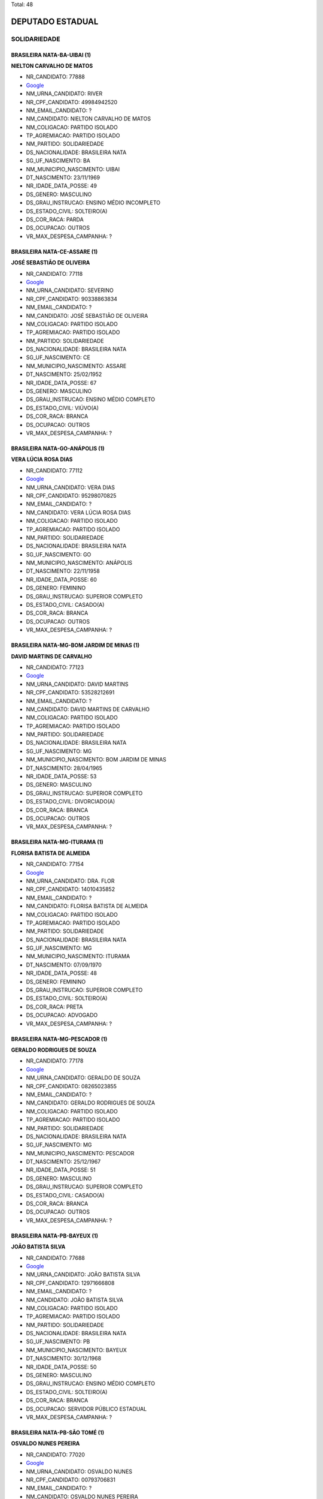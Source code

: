 Total: 48

DEPUTADO ESTADUAL
=================

SOLIDARIEDADE
-------------

BRASILEIRA NATA-BA-UIBAI (1)
............................

**NIELTON CARVALHO DE MATOS**

- NR_CANDIDATO: 77888
- `Google <https://www.google.com/search?q=NIELTON+CARVALHO+DE+MATOS>`_
- NM_URNA_CANDIDATO: RIVER
- NR_CPF_CANDIDATO: 49984942520
- NM_EMAIL_CANDIDATO: ?
- NM_CANDIDATO: NIELTON CARVALHO DE MATOS
- NM_COLIGACAO: PARTIDO ISOLADO
- TP_AGREMIACAO: PARTIDO ISOLADO
- NM_PARTIDO: SOLIDARIEDADE
- DS_NACIONALIDADE: BRASILEIRA NATA
- SG_UF_NASCIMENTO: BA
- NM_MUNICIPIO_NASCIMENTO: UIBAI
- DT_NASCIMENTO: 23/11/1969
- NR_IDADE_DATA_POSSE: 49
- DS_GENERO: MASCULINO
- DS_GRAU_INSTRUCAO: ENSINO MÉDIO INCOMPLETO
- DS_ESTADO_CIVIL: SOLTEIRO(A)
- DS_COR_RACA: PARDA
- DS_OCUPACAO: OUTROS
- VR_MAX_DESPESA_CAMPANHA: ?


BRASILEIRA NATA-CE-ASSARE (1)
.............................

**JOSÉ SEBASTIÃO DE OLIVEIRA**

- NR_CANDIDATO: 77118
- `Google <https://www.google.com/search?q=JOSÉ+SEBASTIÃO+DE+OLIVEIRA>`_
- NM_URNA_CANDIDATO: SEVERINO
- NR_CPF_CANDIDATO: 90338863834
- NM_EMAIL_CANDIDATO: ?
- NM_CANDIDATO: JOSÉ SEBASTIÃO DE OLIVEIRA
- NM_COLIGACAO: PARTIDO ISOLADO
- TP_AGREMIACAO: PARTIDO ISOLADO
- NM_PARTIDO: SOLIDARIEDADE
- DS_NACIONALIDADE: BRASILEIRA NATA
- SG_UF_NASCIMENTO: CE
- NM_MUNICIPIO_NASCIMENTO: ASSARE
- DT_NASCIMENTO: 25/02/1952
- NR_IDADE_DATA_POSSE: 67
- DS_GENERO: MASCULINO
- DS_GRAU_INSTRUCAO: ENSINO MÉDIO COMPLETO
- DS_ESTADO_CIVIL: VIÚVO(A)
- DS_COR_RACA: BRANCA
- DS_OCUPACAO: OUTROS
- VR_MAX_DESPESA_CAMPANHA: ?


BRASILEIRA NATA-GO-ANÁPOLIS (1)
...............................

**VERA LÚCIA ROSA DIAS**

- NR_CANDIDATO: 77112
- `Google <https://www.google.com/search?q=VERA+LÚCIA+ROSA+DIAS>`_
- NM_URNA_CANDIDATO: VERA DIAS
- NR_CPF_CANDIDATO: 95298070825
- NM_EMAIL_CANDIDATO: ?
- NM_CANDIDATO: VERA LÚCIA ROSA DIAS
- NM_COLIGACAO: PARTIDO ISOLADO
- TP_AGREMIACAO: PARTIDO ISOLADO
- NM_PARTIDO: SOLIDARIEDADE
- DS_NACIONALIDADE: BRASILEIRA NATA
- SG_UF_NASCIMENTO: GO
- NM_MUNICIPIO_NASCIMENTO: ANÁPOLIS
- DT_NASCIMENTO: 22/11/1958
- NR_IDADE_DATA_POSSE: 60
- DS_GENERO: FEMININO
- DS_GRAU_INSTRUCAO: SUPERIOR COMPLETO
- DS_ESTADO_CIVIL: CASADO(A)
- DS_COR_RACA: BRANCA
- DS_OCUPACAO: OUTROS
- VR_MAX_DESPESA_CAMPANHA: ?


BRASILEIRA NATA-MG-BOM JARDIM DE MINAS (1)
..........................................

**DAVID MARTINS DE CARVALHO**

- NR_CANDIDATO: 77123
- `Google <https://www.google.com/search?q=DAVID+MARTINS+DE+CARVALHO>`_
- NM_URNA_CANDIDATO: DAVID MARTINS
- NR_CPF_CANDIDATO: 53528212691
- NM_EMAIL_CANDIDATO: ?
- NM_CANDIDATO: DAVID MARTINS DE CARVALHO
- NM_COLIGACAO: PARTIDO ISOLADO
- TP_AGREMIACAO: PARTIDO ISOLADO
- NM_PARTIDO: SOLIDARIEDADE
- DS_NACIONALIDADE: BRASILEIRA NATA
- SG_UF_NASCIMENTO: MG
- NM_MUNICIPIO_NASCIMENTO: BOM JARDIM DE MINAS
- DT_NASCIMENTO: 28/04/1965
- NR_IDADE_DATA_POSSE: 53
- DS_GENERO: MASCULINO
- DS_GRAU_INSTRUCAO: SUPERIOR COMPLETO
- DS_ESTADO_CIVIL: DIVORCIADO(A)
- DS_COR_RACA: BRANCA
- DS_OCUPACAO: OUTROS
- VR_MAX_DESPESA_CAMPANHA: ?


BRASILEIRA NATA-MG-ITURAMA (1)
..............................

**FLORISA BATISTA DE ALMEIDA**

- NR_CANDIDATO: 77154
- `Google <https://www.google.com/search?q=FLORISA+BATISTA+DE+ALMEIDA>`_
- NM_URNA_CANDIDATO: DRA. FLOR
- NR_CPF_CANDIDATO: 14010435852
- NM_EMAIL_CANDIDATO: ?
- NM_CANDIDATO: FLORISA BATISTA DE ALMEIDA
- NM_COLIGACAO: PARTIDO ISOLADO
- TP_AGREMIACAO: PARTIDO ISOLADO
- NM_PARTIDO: SOLIDARIEDADE
- DS_NACIONALIDADE: BRASILEIRA NATA
- SG_UF_NASCIMENTO: MG
- NM_MUNICIPIO_NASCIMENTO: ITURAMA
- DT_NASCIMENTO: 07/09/1970
- NR_IDADE_DATA_POSSE: 48
- DS_GENERO: FEMININO
- DS_GRAU_INSTRUCAO: SUPERIOR COMPLETO
- DS_ESTADO_CIVIL: SOLTEIRO(A)
- DS_COR_RACA: PRETA
- DS_OCUPACAO: ADVOGADO
- VR_MAX_DESPESA_CAMPANHA: ?


BRASILEIRA NATA-MG-PESCADOR (1)
...............................

**GERALDO RODRIGUES DE SOUZA**

- NR_CANDIDATO: 77178
- `Google <https://www.google.com/search?q=GERALDO+RODRIGUES+DE+SOUZA>`_
- NM_URNA_CANDIDATO: GERALDO DE SOUZA
- NR_CPF_CANDIDATO: 08265023855
- NM_EMAIL_CANDIDATO: ?
- NM_CANDIDATO: GERALDO RODRIGUES DE SOUZA
- NM_COLIGACAO: PARTIDO ISOLADO
- TP_AGREMIACAO: PARTIDO ISOLADO
- NM_PARTIDO: SOLIDARIEDADE
- DS_NACIONALIDADE: BRASILEIRA NATA
- SG_UF_NASCIMENTO: MG
- NM_MUNICIPIO_NASCIMENTO: PESCADOR
- DT_NASCIMENTO: 25/12/1967
- NR_IDADE_DATA_POSSE: 51
- DS_GENERO: MASCULINO
- DS_GRAU_INSTRUCAO: SUPERIOR COMPLETO
- DS_ESTADO_CIVIL: CASADO(A)
- DS_COR_RACA: BRANCA
- DS_OCUPACAO: OUTROS
- VR_MAX_DESPESA_CAMPANHA: ?


BRASILEIRA NATA-PB-BAYEUX (1)
.............................

**JOÃO BATISTA SILVA**

- NR_CANDIDATO: 77688
- `Google <https://www.google.com/search?q=JOÃO+BATISTA+SILVA>`_
- NM_URNA_CANDIDATO: JOÃO BATISTA SILVA
- NR_CPF_CANDIDATO: 12971666808
- NM_EMAIL_CANDIDATO: ?
- NM_CANDIDATO: JOÃO BATISTA SILVA
- NM_COLIGACAO: PARTIDO ISOLADO
- TP_AGREMIACAO: PARTIDO ISOLADO
- NM_PARTIDO: SOLIDARIEDADE
- DS_NACIONALIDADE: BRASILEIRA NATA
- SG_UF_NASCIMENTO: PB
- NM_MUNICIPIO_NASCIMENTO: BAYEUX
- DT_NASCIMENTO: 30/12/1968
- NR_IDADE_DATA_POSSE: 50
- DS_GENERO: MASCULINO
- DS_GRAU_INSTRUCAO: ENSINO MÉDIO COMPLETO
- DS_ESTADO_CIVIL: SOLTEIRO(A)
- DS_COR_RACA: BRANCA
- DS_OCUPACAO: SERVIDOR PÚBLICO ESTADUAL
- VR_MAX_DESPESA_CAMPANHA: ?


BRASILEIRA NATA-PB-SÃO TOMÉ (1)
...............................

**OSVALDO NUNES PEREIRA**

- NR_CANDIDATO: 77020
- `Google <https://www.google.com/search?q=OSVALDO+NUNES+PEREIRA>`_
- NM_URNA_CANDIDATO: OSVALDO NUNES
- NR_CPF_CANDIDATO: 00793706831
- NM_EMAIL_CANDIDATO: ?
- NM_CANDIDATO: OSVALDO NUNES PEREIRA
- NM_COLIGACAO: PARTIDO ISOLADO
- TP_AGREMIACAO: PARTIDO ISOLADO
- NM_PARTIDO: SOLIDARIEDADE
- DS_NACIONALIDADE: BRASILEIRA NATA
- SG_UF_NASCIMENTO: PB
- NM_MUNICIPIO_NASCIMENTO: SÃO TOMÉ
- DT_NASCIMENTO: 13/05/1960
- NR_IDADE_DATA_POSSE: 58
- DS_GENERO: MASCULINO
- DS_GRAU_INSTRUCAO: ENSINO FUNDAMENTAL COMPLETO
- DS_ESTADO_CIVIL: CASADO(A)
- DS_COR_RACA: PARDA
- DS_OCUPACAO: OUTROS
- VR_MAX_DESPESA_CAMPANHA: ?


BRASILEIRA NATA-PE-PETROLINA (1)
................................

**WAGNER RIBEIRO GOMES**

- NR_CANDIDATO: 77121
- `Google <https://www.google.com/search?q=WAGNER+RIBEIRO+GOMES>`_
- NM_URNA_CANDIDATO: WAGNER GOMES
- NR_CPF_CANDIDATO: 40324044453
- NM_EMAIL_CANDIDATO: ?
- NM_CANDIDATO: WAGNER RIBEIRO GOMES
- NM_COLIGACAO: PARTIDO ISOLADO
- TP_AGREMIACAO: PARTIDO ISOLADO
- NM_PARTIDO: SOLIDARIEDADE
- DS_NACIONALIDADE: BRASILEIRA NATA
- SG_UF_NASCIMENTO: PE
- NM_MUNICIPIO_NASCIMENTO: PETROLINA
- DT_NASCIMENTO: 26/07/1964
- NR_IDADE_DATA_POSSE: 54
- DS_GENERO: MASCULINO
- DS_GRAU_INSTRUCAO: ENSINO MÉDIO COMPLETO
- DS_ESTADO_CIVIL: CASADO(A)
- DS_COR_RACA: BRANCA
- DS_OCUPACAO: OUTROS
- VR_MAX_DESPESA_CAMPANHA: ?


BRASILEIRA NATA-RS-UCHOA (1)
............................

**VERA LÚCIA DONDA SIMPLÍCIO BENTO**

- NR_CANDIDATO: 77144
- `Google <https://www.google.com/search?q=VERA+LÚCIA+DONDA+SIMPLÍCIO+BENTO>`_
- NM_URNA_CANDIDATO: VERA DONDA
- NR_CPF_CANDIDATO: 95311980800
- NM_EMAIL_CANDIDATO: ?
- NM_CANDIDATO: VERA LÚCIA DONDA SIMPLÍCIO BENTO
- NM_COLIGACAO: PARTIDO ISOLADO
- TP_AGREMIACAO: PARTIDO ISOLADO
- NM_PARTIDO: SOLIDARIEDADE
- DS_NACIONALIDADE: BRASILEIRA NATA
- SG_UF_NASCIMENTO: RS
- NM_MUNICIPIO_NASCIMENTO: UCHOA
- DT_NASCIMENTO: 03/02/1957
- NR_IDADE_DATA_POSSE: 62
- DS_GENERO: FEMININO
- DS_GRAU_INSTRUCAO: ENSINO FUNDAMENTAL INCOMPLETO
- DS_ESTADO_CIVIL: CASADO(A)
- DS_COR_RACA: BRANCA
- DS_OCUPACAO: OUTROS
- VR_MAX_DESPESA_CAMPANHA: ?


BRASILEIRA NATA-SE-CAMPO DE BRITO (1)
.....................................

**JOSE ROBERTO MENDONÇA**

- NR_CANDIDATO: 77345
- `Google <https://www.google.com/search?q=JOSE+ROBERTO+MENDONÇA>`_
- NM_URNA_CANDIDATO: ROBERTINHO MENDONÇA
- NR_CPF_CANDIDATO: 66091950568
- NM_EMAIL_CANDIDATO: ?
- NM_CANDIDATO: JOSE ROBERTO MENDONÇA
- NM_COLIGACAO: PARTIDO ISOLADO
- TP_AGREMIACAO: PARTIDO ISOLADO
- NM_PARTIDO: SOLIDARIEDADE
- DS_NACIONALIDADE: BRASILEIRA NATA
- SG_UF_NASCIMENTO: SE
- NM_MUNICIPIO_NASCIMENTO: CAMPO DE BRITO
- DT_NASCIMENTO: 10/10/1973
- NR_IDADE_DATA_POSSE: 45
- DS_GENERO: MASCULINO
- DS_GRAU_INSTRUCAO: ENSINO MÉDIO COMPLETO
- DS_ESTADO_CIVIL: CASADO(A)
- DS_COR_RACA: BRANCA
- DS_OCUPACAO: OUTROS
- VR_MAX_DESPESA_CAMPANHA: ?


BRASILEIRA NATA-SP-BAURU (1)
............................

**TELMA REGINA DA CUNHA GOBBI FRANCISCHONE**

- NR_CANDIDATO: 77100
- `Google <https://www.google.com/search?q=TELMA+REGINA+DA+CUNHA+GOBBI+FRANCISCHONE>`_
- NM_URNA_CANDIDATO: DRA. TELMA GOBBI
- NR_CPF_CANDIDATO: 06809818880
- NM_EMAIL_CANDIDATO: ?
- NM_CANDIDATO: TELMA REGINA DA CUNHA GOBBI FRANCISCHONE
- NM_COLIGACAO: PARTIDO ISOLADO
- TP_AGREMIACAO: PARTIDO ISOLADO
- NM_PARTIDO: SOLIDARIEDADE
- DS_NACIONALIDADE: BRASILEIRA NATA
- SG_UF_NASCIMENTO: SP
- NM_MUNICIPIO_NASCIMENTO: BAURU
- DT_NASCIMENTO: 23/12/1958
- NR_IDADE_DATA_POSSE: 60
- DS_GENERO: FEMININO
- DS_GRAU_INSTRUCAO: SUPERIOR COMPLETO
- DS_ESTADO_CIVIL: CASADO(A)
- DS_COR_RACA: BRANCA
- DS_OCUPACAO: MÉDICO
- VR_MAX_DESPESA_CAMPANHA: ?


BRASILEIRA NATA-SP-CAIEIRAS (1)
...............................

**ALEXANDRE PEREIRA DA SILVA**

- NR_CANDIDATO: 77777
- `Google <https://www.google.com/search?q=ALEXANDRE+PEREIRA+DA+SILVA>`_
- NM_URNA_CANDIDATO: ALEXANDRE PEREIRA
- NR_CPF_CANDIDATO: 28869391884
- NM_EMAIL_CANDIDATO: ?
- NM_CANDIDATO: ALEXANDRE PEREIRA DA SILVA
- NM_COLIGACAO: PARTIDO ISOLADO
- TP_AGREMIACAO: PARTIDO ISOLADO
- NM_PARTIDO: SOLIDARIEDADE
- DS_NACIONALIDADE: BRASILEIRA NATA
- SG_UF_NASCIMENTO: SP
- NM_MUNICIPIO_NASCIMENTO: CAIEIRAS
- DT_NASCIMENTO: 02/07/1980
- NR_IDADE_DATA_POSSE: 38
- DS_GENERO: MASCULINO
- DS_GRAU_INSTRUCAO: SUPERIOR COMPLETO
- DS_ESTADO_CIVIL: CASADO(A)
- DS_COR_RACA: BRANCA
- DS_OCUPACAO: ADMINISTRADOR
- VR_MAX_DESPESA_CAMPANHA: ?


BRASILEIRA NATA-SP-CAJAZEIROS (1)
.................................

**GERALDO PEREIRA DE OLIVEIRA**

- NR_CANDIDATO: 77111
- `Google <https://www.google.com/search?q=GERALDO+PEREIRA+DE+OLIVEIRA>`_
- NM_URNA_CANDIDATO: GERALDO OLIVEIRA
- NR_CPF_CANDIDATO: 13148320425
- NM_EMAIL_CANDIDATO: ?
- NM_CANDIDATO: GERALDO PEREIRA DE OLIVEIRA
- NM_COLIGACAO: PARTIDO ISOLADO
- TP_AGREMIACAO: PARTIDO ISOLADO
- NM_PARTIDO: SOLIDARIEDADE
- DS_NACIONALIDADE: BRASILEIRA NATA
- SG_UF_NASCIMENTO: SP
- NM_MUNICIPIO_NASCIMENTO: CAJAZEIROS
- DT_NASCIMENTO: 08/05/1956
- NR_IDADE_DATA_POSSE: 62
- DS_GENERO: MASCULINO
- DS_GRAU_INSTRUCAO: SUPERIOR COMPLETO
- DS_ESTADO_CIVIL: CASADO(A)
- DS_COR_RACA: BRANCA
- DS_OCUPACAO: EMPRESÁRIO
- VR_MAX_DESPESA_CAMPANHA: ?


BRASILEIRA NATA-SP-CRUZEIRO (1)
...............................

**MARCELO BENEDITO DE ARAUJO**

- NR_CANDIDATO: 77300
- `Google <https://www.google.com/search?q=MARCELO+BENEDITO+DE+ARAUJO>`_
- NM_URNA_CANDIDATO: MARCELINHO
- NR_CPF_CANDIDATO: 24626251862
- NM_EMAIL_CANDIDATO: ?
- NM_CANDIDATO: MARCELO BENEDITO DE ARAUJO
- NM_COLIGACAO: PARTIDO ISOLADO
- TP_AGREMIACAO: PARTIDO ISOLADO
- NM_PARTIDO: SOLIDARIEDADE
- DS_NACIONALIDADE: BRASILEIRA NATA
- SG_UF_NASCIMENTO: SP
- NM_MUNICIPIO_NASCIMENTO: CRUZEIRO
- DT_NASCIMENTO: 07/12/1973
- NR_IDADE_DATA_POSSE: 45
- DS_GENERO: MASCULINO
- DS_GRAU_INSTRUCAO: ENSINO MÉDIO COMPLETO
- DS_ESTADO_CIVIL: CASADO(A)
- DS_COR_RACA: PRETA
- DS_OCUPACAO: OUTROS
- VR_MAX_DESPESA_CAMPANHA: ?


BRASILEIRA NATA-SP-FRANCA (1)
.............................

**ISABEL CRISTINA VIEIRA**

- NR_CANDIDATO: 77407
- `Google <https://www.google.com/search?q=ISABEL+CRISTINA+VIEIRA>`_
- NM_URNA_CANDIDATO: ISABEL ENFERMEIRA
- NR_CPF_CANDIDATO: 12785902858
- NM_EMAIL_CANDIDATO: ?
- NM_CANDIDATO: ISABEL CRISTINA VIEIRA
- NM_COLIGACAO: PARTIDO ISOLADO
- TP_AGREMIACAO: PARTIDO ISOLADO
- NM_PARTIDO: SOLIDARIEDADE
- DS_NACIONALIDADE: BRASILEIRA NATA
- SG_UF_NASCIMENTO: SP
- NM_MUNICIPIO_NASCIMENTO: FRANCA
- DT_NASCIMENTO: 04/02/1971
- NR_IDADE_DATA_POSSE: 48
- DS_GENERO: FEMININO
- DS_GRAU_INSTRUCAO: ENSINO MÉDIO COMPLETO
- DS_ESTADO_CIVIL: SOLTEIRO(A)
- DS_COR_RACA: PARDA
- DS_OCUPACAO: AUXILIAR DE LABORATÓRIO
- VR_MAX_DESPESA_CAMPANHA: ?


BRASILEIRA NATA-SP-IGARAPAVA (1)
................................

**CARLOS VICENTE DE OLIVEIRA**

- NR_CANDIDATO: 77747
- `Google <https://www.google.com/search?q=CARLOS+VICENTE+DE+OLIVEIRA>`_
- NM_URNA_CANDIDATO: CARLÃO DA ALIMENTAÇÃO
- NR_CPF_CANDIDATO: 09899202835
- NM_EMAIL_CANDIDATO: ?
- NM_CANDIDATO: CARLOS VICENTE DE OLIVEIRA
- NM_COLIGACAO: PARTIDO ISOLADO
- TP_AGREMIACAO: PARTIDO ISOLADO
- NM_PARTIDO: SOLIDARIEDADE
- DS_NACIONALIDADE: BRASILEIRA NATA
- SG_UF_NASCIMENTO: SP
- NM_MUNICIPIO_NASCIMENTO: IGARAPAVA
- DT_NASCIMENTO: 31/03/1968
- NR_IDADE_DATA_POSSE: 50
- DS_GENERO: MASCULINO
- DS_GRAU_INSTRUCAO: SUPERIOR COMPLETO
- DS_ESTADO_CIVIL: DIVORCIADO(A)
- DS_COR_RACA: BRANCA
- DS_OCUPACAO: OUTROS
- VR_MAX_DESPESA_CAMPANHA: ?


BRASILEIRA NATA-SP-OURINHOS (1)
...............................

**ANDRÉ LUIS PALADINO**

- NR_CANDIDATO: 77077
- `Google <https://www.google.com/search?q=ANDRÉ+LUIS+PALADINO>`_
- NM_URNA_CANDIDATO: ANDRÉ PALADINO
- NR_CPF_CANDIDATO: 09621175879
- NM_EMAIL_CANDIDATO: ?
- NM_CANDIDATO: ANDRÉ LUIS PALADINO
- NM_COLIGACAO: PARTIDO ISOLADO
- TP_AGREMIACAO: PARTIDO ISOLADO
- NM_PARTIDO: SOLIDARIEDADE
- DS_NACIONALIDADE: BRASILEIRA NATA
- SG_UF_NASCIMENTO: SP
- NM_MUNICIPIO_NASCIMENTO: OURINHOS
- DT_NASCIMENTO: 27/01/1972
- NR_IDADE_DATA_POSSE: 47
- DS_GENERO: MASCULINO
- DS_GRAU_INSTRUCAO: SUPERIOR COMPLETO
- DS_ESTADO_CIVIL: CASADO(A)
- DS_COR_RACA: BRANCA
- DS_OCUPACAO: TÉCNICO DE ELETRICIDADE, ELETRÔNICA E TELECOMUNICAÇÕES
- VR_MAX_DESPESA_CAMPANHA: ?


BRASILEIRA NATA-SP-PARANA (1)
.............................

**JOSE DE AMORIM OLIVEIRA**

- NR_CANDIDATO: 77890
- `Google <https://www.google.com/search?q=JOSE+DE+AMORIM+OLIVEIRA>`_
- NM_URNA_CANDIDATO: ZÉ DO LEITE
- NR_CPF_CANDIDATO: 01437109900
- NM_EMAIL_CANDIDATO: ?
- NM_CANDIDATO: JOSE DE AMORIM OLIVEIRA
- NM_COLIGACAO: PARTIDO ISOLADO
- TP_AGREMIACAO: PARTIDO ISOLADO
- NM_PARTIDO: SOLIDARIEDADE
- DS_NACIONALIDADE: BRASILEIRA NATA
- SG_UF_NASCIMENTO: SP
- NM_MUNICIPIO_NASCIMENTO: PARANA
- DT_NASCIMENTO: 30/07/1974
- NR_IDADE_DATA_POSSE: 44
- DS_GENERO: MASCULINO
- DS_GRAU_INSTRUCAO: ENSINO MÉDIO COMPLETO
- DS_ESTADO_CIVIL: CASADO(A)
- DS_COR_RACA: PARDA
- DS_OCUPACAO: AGENTE DE SAÚDE E SANITARISTA
- VR_MAX_DESPESA_CAMPANHA: ?


BRASILEIRA NATA-SP-PARANAIBA (1)
................................

**DENIZE JUNQUEIRA DE LIMA**

- NR_CANDIDATO: 77999
- `Google <https://www.google.com/search?q=DENIZE+JUNQUEIRA+DE+LIMA>`_
- NM_URNA_CANDIDATO: DENIZE JUNQUEIRA
- NR_CPF_CANDIDATO: 30914647172
- NM_EMAIL_CANDIDATO: ?
- NM_CANDIDATO: DENIZE JUNQUEIRA DE LIMA
- NM_COLIGACAO: PARTIDO ISOLADO
- TP_AGREMIACAO: PARTIDO ISOLADO
- NM_PARTIDO: SOLIDARIEDADE
- DS_NACIONALIDADE: BRASILEIRA NATA
- SG_UF_NASCIMENTO: SP
- NM_MUNICIPIO_NASCIMENTO: PARANAIBA
- DT_NASCIMENTO: 08/10/1960
- NR_IDADE_DATA_POSSE: 58
- DS_GENERO: FEMININO
- DS_GRAU_INSTRUCAO: ENSINO MÉDIO COMPLETO
- DS_ESTADO_CIVIL: DIVORCIADO(A)
- DS_COR_RACA: PRETA
- DS_OCUPACAO: CABELEIREIRO E BARBEIRO
- VR_MAX_DESPESA_CAMPANHA: ?


BRASILEIRA NATA-SP-PIRASSUNUNGA (1)
...................................

**NIVALDO LUIS RODRIGUES**

- NR_CANDIDATO: 77192
- `Google <https://www.google.com/search?q=NIVALDO+LUIS+RODRIGUES>`_
- NM_URNA_CANDIDATO: DR. NIVALDO
- NR_CPF_CANDIDATO: 01737568837
- NM_EMAIL_CANDIDATO: ?
- NM_CANDIDATO: NIVALDO LUIS RODRIGUES
- NM_COLIGACAO: PARTIDO ISOLADO
- TP_AGREMIACAO: PARTIDO ISOLADO
- NM_PARTIDO: SOLIDARIEDADE
- DS_NACIONALIDADE: BRASILEIRA NATA
- SG_UF_NASCIMENTO: SP
- NM_MUNICIPIO_NASCIMENTO: PIRASSUNUNGA
- DT_NASCIMENTO: 02/07/1957
- NR_IDADE_DATA_POSSE: 61
- DS_GENERO: MASCULINO
- DS_GRAU_INSTRUCAO: SUPERIOR COMPLETO
- DS_ESTADO_CIVIL: CASADO(A)
- DS_COR_RACA: BRANCA
- DS_OCUPACAO: MÉDICO
- VR_MAX_DESPESA_CAMPANHA: ?


BRASILEIRA NATA-SP-PRESIDENTE PRUDENTE (1)
..........................................

**WESLEY RENATO BRAMBILLA GRACINO DE OLIVEIRA**

- NR_CANDIDATO: 77775
- `Google <https://www.google.com/search?q=WESLEY+RENATO+BRAMBILLA+GRACINO+DE+OLIVEIRA>`_
- NM_URNA_CANDIDATO: WESLEY BRAMBILLA
- NR_CPF_CANDIDATO: 29954463879
- NM_EMAIL_CANDIDATO: ?
- NM_CANDIDATO: WESLEY RENATO BRAMBILLA GRACINO DE OLIVEIRA
- NM_COLIGACAO: PARTIDO ISOLADO
- TP_AGREMIACAO: PARTIDO ISOLADO
- NM_PARTIDO: SOLIDARIEDADE
- DS_NACIONALIDADE: BRASILEIRA NATA
- SG_UF_NASCIMENTO: SP
- NM_MUNICIPIO_NASCIMENTO: PRESIDENTE PRUDENTE
- DT_NASCIMENTO: 16/09/1982
- NR_IDADE_DATA_POSSE: 36
- DS_GENERO: MASCULINO
- DS_GRAU_INSTRUCAO: SUPERIOR COMPLETO
- DS_ESTADO_CIVIL: CASADO(A)
- DS_COR_RACA: BRANCA
- DS_OCUPACAO: OUTROS
- VR_MAX_DESPESA_CAMPANHA: ?


BRASILEIRA NATA-SP-REGINÓPOLIS (1)
..................................

**MARIA NILVA SEVERINO GONÇALVES**

- NR_CANDIDATO: 77880
- `Google <https://www.google.com/search?q=MARIA+NILVA+SEVERINO+GONÇALVES>`_
- NM_URNA_CANDIDATO: PROFESSORA NILVA
- NR_CPF_CANDIDATO: 25781591818
- NM_EMAIL_CANDIDATO: ?
- NM_CANDIDATO: MARIA NILVA SEVERINO GONÇALVES
- NM_COLIGACAO: PARTIDO ISOLADO
- TP_AGREMIACAO: PARTIDO ISOLADO
- NM_PARTIDO: SOLIDARIEDADE
- DS_NACIONALIDADE: BRASILEIRA NATA
- SG_UF_NASCIMENTO: SP
- NM_MUNICIPIO_NASCIMENTO: REGINÓPOLIS
- DT_NASCIMENTO: 10/06/1958
- NR_IDADE_DATA_POSSE: 60
- DS_GENERO: FEMININO
- DS_GRAU_INSTRUCAO: SUPERIOR COMPLETO
- DS_ESTADO_CIVIL: CASADO(A)
- DS_COR_RACA: BRANCA
- DS_OCUPACAO: PROFESSOR DE ENSINO FUNDAMENTAL
- VR_MAX_DESPESA_CAMPANHA: ?


BRASILEIRA NATA-SP-RINÓPOLIS (1)
................................

**JOSÉ VELOZO**

- NR_CANDIDATO: 77787
- `Google <https://www.google.com/search?q=JOSÉ+VELOZO>`_
- NM_URNA_CANDIDATO: VELOSO
- NR_CPF_CANDIDATO: 99474832820
- NM_EMAIL_CANDIDATO: ?
- NM_CANDIDATO: JOSÉ VELOZO
- NM_COLIGACAO: PARTIDO ISOLADO
- TP_AGREMIACAO: PARTIDO ISOLADO
- NM_PARTIDO: SOLIDARIEDADE
- DS_NACIONALIDADE: BRASILEIRA NATA
- SG_UF_NASCIMENTO: SP
- NM_MUNICIPIO_NASCIMENTO: RINÓPOLIS
- DT_NASCIMENTO: 14/03/1958
- NR_IDADE_DATA_POSSE: 61
- DS_GENERO: MASCULINO
- DS_GRAU_INSTRUCAO: ENSINO MÉDIO COMPLETO
- DS_ESTADO_CIVIL: CASADO(A)
- DS_COR_RACA: BRANCA
- DS_OCUPACAO: OUTROS
- VR_MAX_DESPESA_CAMPANHA: ?


BRASILEIRA NATA-SP-SANTOS (1)
.............................

**EDISON DIAS JUNIOR**

- NR_CANDIDATO: 77700
- `Google <https://www.google.com/search?q=EDISON+DIAS+JUNIOR>`_
- NM_URNA_CANDIDATO: EDISON JUNIOR
- NR_CPF_CANDIDATO: 21627289828
- NM_EMAIL_CANDIDATO: ?
- NM_CANDIDATO: EDISON DIAS JUNIOR
- NM_COLIGACAO: PARTIDO ISOLADO
- TP_AGREMIACAO: PARTIDO ISOLADO
- NM_PARTIDO: SOLIDARIEDADE
- DS_NACIONALIDADE: BRASILEIRA NATA
- SG_UF_NASCIMENTO: SP
- NM_MUNICIPIO_NASCIMENTO: SANTOS
- DT_NASCIMENTO: 12/02/1980
- NR_IDADE_DATA_POSSE: 39
- DS_GENERO: MASCULINO
- DS_GRAU_INSTRUCAO: SUPERIOR COMPLETO
- DS_ESTADO_CIVIL: CASADO(A)
- DS_COR_RACA: BRANCA
- DS_OCUPACAO: ADVOGADO
- VR_MAX_DESPESA_CAMPANHA: ?


BRASILEIRA NATA-SP-SÃO CAETANO DO SUL (1)
.........................................

**ARACI DE OLIVEIRA**

- NR_CANDIDATO: 77250
- `Google <https://www.google.com/search?q=ARACI+DE+OLIVEIRA>`_
- NM_URNA_CANDIDATO: ARACI
- NR_CPF_CANDIDATO: 03354020890
- NM_EMAIL_CANDIDATO: ?
- NM_CANDIDATO: ARACI DE OLIVEIRA
- NM_COLIGACAO: PARTIDO ISOLADO
- TP_AGREMIACAO: PARTIDO ISOLADO
- NM_PARTIDO: SOLIDARIEDADE
- DS_NACIONALIDADE: BRASILEIRA NATA
- SG_UF_NASCIMENTO: SP
- NM_MUNICIPIO_NASCIMENTO: SÃO CAETANO DO SUL
- DT_NASCIMENTO: 22/05/1962
- NR_IDADE_DATA_POSSE: 56
- DS_GENERO: FEMININO
- DS_GRAU_INSTRUCAO: ENSINO MÉDIO COMPLETO
- DS_ESTADO_CIVIL: SOLTEIRO(A)
- DS_COR_RACA: PARDA
- DS_OCUPACAO: OUTROS
- VR_MAX_DESPESA_CAMPANHA: ?


BRASILEIRA NATA-SP-SÃO JOSÉ DO RIO PRETO (1)
............................................

**MANOEL DONIZETTI CONCEIÇÃO**

- NR_CANDIDATO: 77160
- `Google <https://www.google.com/search?q=MANOEL+DONIZETTI+CONCEIÇÃO>`_
- NM_URNA_CANDIDATO: MANOEL CONCEIÇÃO
- NR_CPF_CANDIDATO: 88850960859
- NM_EMAIL_CANDIDATO: ?
- NM_CANDIDATO: MANOEL DONIZETTI CONCEIÇÃO
- NM_COLIGACAO: PARTIDO ISOLADO
- TP_AGREMIACAO: PARTIDO ISOLADO
- NM_PARTIDO: SOLIDARIEDADE
- DS_NACIONALIDADE: BRASILEIRA NATA
- SG_UF_NASCIMENTO: SP
- NM_MUNICIPIO_NASCIMENTO: SÃO JOSÉ DO RIO PRETO
- DT_NASCIMENTO: 12/09/1956
- NR_IDADE_DATA_POSSE: 62
- DS_GENERO: MASCULINO
- DS_GRAU_INSTRUCAO: SUPERIOR COMPLETO
- DS_ESTADO_CIVIL: CASADO(A)
- DS_COR_RACA: BRANCA
- DS_OCUPACAO: OUTROS
- VR_MAX_DESPESA_CAMPANHA: ?


BRASILEIRA NATA-SP-SÃO PAULO (20)
.................................

**SIDNEY LUIZ DA CRUZ**

- NR_CANDIDATO: 77002
- `Google <https://www.google.com/search?q=SIDNEY+LUIZ+DA+CRUZ>`_
- NM_URNA_CANDIDATO: DR. SIDNEY CRUZ
- NR_CPF_CANDIDATO: 15688693800
- NM_EMAIL_CANDIDATO: ?
- NM_CANDIDATO: SIDNEY LUIZ DA CRUZ
- NM_COLIGACAO: PARTIDO ISOLADO
- TP_AGREMIACAO: PARTIDO ISOLADO
- NM_PARTIDO: SOLIDARIEDADE
- DS_NACIONALIDADE: BRASILEIRA NATA
- SG_UF_NASCIMENTO: SP
- NM_MUNICIPIO_NASCIMENTO: SÃO PAULO
- DT_NASCIMENTO: 31/10/1972
- NR_IDADE_DATA_POSSE: 46
- DS_GENERO: MASCULINO
- DS_GRAU_INSTRUCAO: SUPERIOR COMPLETO
- DS_ESTADO_CIVIL: CASADO(A)
- DS_COR_RACA: PARDA
- DS_OCUPACAO: ADVOGADO
- VR_MAX_DESPESA_CAMPANHA: ?


**EDILSON FERREIRA**

- NR_CANDIDATO: 77135
- `Google <https://www.google.com/search?q=EDILSON+FERREIRA>`_
- NM_URNA_CANDIDATO: VÔ
- NR_CPF_CANDIDATO: 01015191843
- NM_EMAIL_CANDIDATO: ?
- NM_CANDIDATO: EDILSON FERREIRA
- NM_COLIGACAO: PARTIDO ISOLADO
- TP_AGREMIACAO: PARTIDO ISOLADO
- NM_PARTIDO: SOLIDARIEDADE
- DS_NACIONALIDADE: BRASILEIRA NATA
- SG_UF_NASCIMENTO: SP
- NM_MUNICIPIO_NASCIMENTO: SÃO PAULO
- DT_NASCIMENTO: 18/03/1939
- NR_IDADE_DATA_POSSE: 79
- DS_GENERO: MASCULINO
- DS_GRAU_INSTRUCAO: ENSINO FUNDAMENTAL COMPLETO
- DS_ESTADO_CIVIL: SOLTEIRO(A)
- DS_COR_RACA: BRANCA
- DS_OCUPACAO: OUTROS
- VR_MAX_DESPESA_CAMPANHA: ?


**ROBSON DUARTE DA COSTA**

- NR_CANDIDATO: 77416
- `Google <https://www.google.com/search?q=ROBSON+DUARTE+DA+COSTA>`_
- NM_URNA_CANDIDATO: ROBSON DUARTE
- NR_CPF_CANDIDATO: 30719536820
- NM_EMAIL_CANDIDATO: ?
- NM_CANDIDATO: ROBSON DUARTE DA COSTA
- NM_COLIGACAO: PARTIDO ISOLADO
- TP_AGREMIACAO: PARTIDO ISOLADO
- NM_PARTIDO: SOLIDARIEDADE
- DS_NACIONALIDADE: BRASILEIRA NATA
- SG_UF_NASCIMENTO: SP
- NM_MUNICIPIO_NASCIMENTO: SÃO PAULO
- DT_NASCIMENTO: 16/04/1983
- NR_IDADE_DATA_POSSE: 35
- DS_GENERO: MASCULINO
- DS_GRAU_INSTRUCAO: ENSINO FUNDAMENTAL INCOMPLETO
- DS_ESTADO_CIVIL: SOLTEIRO(A)
- DS_COR_RACA: BRANCA
- DS_OCUPACAO: OUTROS
- VR_MAX_DESPESA_CAMPANHA: ?


**CARLOS GARCIA BALADO**

- NR_CANDIDATO: 77222
- `Google <https://www.google.com/search?q=CARLOS+GARCIA+BALADO>`_
- NM_URNA_CANDIDATO: CARLOS BALADO
- NR_CPF_CANDIDATO: 08313375833
- NM_EMAIL_CANDIDATO: ?
- NM_CANDIDATO: CARLOS GARCIA BALADO
- NM_COLIGACAO: PARTIDO ISOLADO
- TP_AGREMIACAO: PARTIDO ISOLADO
- NM_PARTIDO: SOLIDARIEDADE
- DS_NACIONALIDADE: BRASILEIRA NATA
- SG_UF_NASCIMENTO: SP
- NM_MUNICIPIO_NASCIMENTO: SÃO PAULO
- DT_NASCIMENTO: 30/04/1964
- NR_IDADE_DATA_POSSE: 54
- DS_GENERO: MASCULINO
- DS_GRAU_INSTRUCAO: SUPERIOR COMPLETO
- DS_ESTADO_CIVIL: CASADO(A)
- DS_COR_RACA: BRANCA
- DS_OCUPACAO: OUTROS
- VR_MAX_DESPESA_CAMPANHA: ?


**VIVIAN ALBUQUERQUE SÁ**

- NR_CANDIDATO: 77021
- `Google <https://www.google.com/search?q=VIVIAN+ALBUQUERQUE+SÁ>`_
- NM_URNA_CANDIDATO: VIVIAN ALBUQUERQUE
- NR_CPF_CANDIDATO: 15315123804
- NM_EMAIL_CANDIDATO: ?
- NM_CANDIDATO: VIVIAN ALBUQUERQUE SÁ
- NM_COLIGACAO: PARTIDO ISOLADO
- TP_AGREMIACAO: PARTIDO ISOLADO
- NM_PARTIDO: SOLIDARIEDADE
- DS_NACIONALIDADE: BRASILEIRA NATA
- SG_UF_NASCIMENTO: SP
- NM_MUNICIPIO_NASCIMENTO: SÃO PAULO
- DT_NASCIMENTO: 11/03/1976
- NR_IDADE_DATA_POSSE: 43
- DS_GENERO: FEMININO
- DS_GRAU_INSTRUCAO: ENSINO MÉDIO COMPLETO
- DS_ESTADO_CIVIL: SOLTEIRO(A)
- DS_COR_RACA: BRANCA
- DS_OCUPACAO: EMPRESÁRIO
- VR_MAX_DESPESA_CAMPANHA: ?


**SÔNIA MARIA ESTEVES DOS SANTOS SOUSA**

- NR_CANDIDATO: 77377
- `Google <https://www.google.com/search?q=SÔNIA+MARIA+ESTEVES+DOS+SANTOS+SOUSA>`_
- NM_URNA_CANDIDATO: PROFESSORA SÔNIA
- NR_CPF_CANDIDATO: 03215513897
- NM_EMAIL_CANDIDATO: ?
- NM_CANDIDATO: SÔNIA MARIA ESTEVES DOS SANTOS SOUSA
- NM_COLIGACAO: PARTIDO ISOLADO
- TP_AGREMIACAO: PARTIDO ISOLADO
- NM_PARTIDO: SOLIDARIEDADE
- DS_NACIONALIDADE: BRASILEIRA NATA
- SG_UF_NASCIMENTO: SP
- NM_MUNICIPIO_NASCIMENTO: SÃO PAULO
- DT_NASCIMENTO: 22/10/1963
- NR_IDADE_DATA_POSSE: 55
- DS_GENERO: FEMININO
- DS_GRAU_INSTRUCAO: SUPERIOR COMPLETO
- DS_ESTADO_CIVIL: CASADO(A)
- DS_COR_RACA: BRANCA
- DS_OCUPACAO: OUTROS
- VR_MAX_DESPESA_CAMPANHA: ?


**CLODOALDO MACIEL FILHO**

- NR_CANDIDATO: 77877
- `Google <https://www.google.com/search?q=CLODOALDO+MACIEL+FILHO>`_
- NM_URNA_CANDIDATO: TIGUEIS
- NR_CPF_CANDIDATO: 06593584843
- NM_EMAIL_CANDIDATO: ?
- NM_CANDIDATO: CLODOALDO MACIEL FILHO
- NM_COLIGACAO: PARTIDO ISOLADO
- TP_AGREMIACAO: PARTIDO ISOLADO
- NM_PARTIDO: SOLIDARIEDADE
- DS_NACIONALIDADE: BRASILEIRA NATA
- SG_UF_NASCIMENTO: SP
- NM_MUNICIPIO_NASCIMENTO: SÃO PAULO
- DT_NASCIMENTO: 11/11/1966
- NR_IDADE_DATA_POSSE: 52
- DS_GENERO: MASCULINO
- DS_GRAU_INSTRUCAO: ENSINO MÉDIO COMPLETO
- DS_ESTADO_CIVIL: DIVORCIADO(A)
- DS_COR_RACA: BRANCA
- DS_OCUPACAO: PRODUTOR AGROPECUÁRIO
- VR_MAX_DESPESA_CAMPANHA: ?


**GEORGES HABIB JARROUGE**

- NR_CANDIDATO: 77147
- `Google <https://www.google.com/search?q=GEORGES+HABIB+JARROUGE>`_
- NM_URNA_CANDIDATO: GEORGES HABIB
- NR_CPF_CANDIDATO: 04732334873
- NM_EMAIL_CANDIDATO: ?
- NM_CANDIDATO: GEORGES HABIB JARROUGE
- NM_COLIGACAO: PARTIDO ISOLADO
- TP_AGREMIACAO: PARTIDO ISOLADO
- NM_PARTIDO: SOLIDARIEDADE
- DS_NACIONALIDADE: BRASILEIRA NATA
- SG_UF_NASCIMENTO: SP
- NM_MUNICIPIO_NASCIMENTO: SÃO PAULO
- DT_NASCIMENTO: 09/01/1963
- NR_IDADE_DATA_POSSE: 56
- DS_GENERO: MASCULINO
- DS_GRAU_INSTRUCAO: SUPERIOR COMPLETO
- DS_ESTADO_CIVIL: CASADO(A)
- DS_COR_RACA: BRANCA
- DS_OCUPACAO: MEMBRO DO MINISTÉRIO PÚBLICO
- VR_MAX_DESPESA_CAMPANHA: ?


**IVANETE ANTONIA DA COSTA**

- NR_CANDIDATO: 77500
- `Google <https://www.google.com/search?q=IVANETE+ANTONIA+DA+COSTA>`_
- NM_URNA_CANDIDATO: COLEGA IVANETE
- NR_CPF_CANDIDATO: 14691682864
- NM_EMAIL_CANDIDATO: ?
- NM_CANDIDATO: IVANETE ANTONIA DA COSTA
- NM_COLIGACAO: PARTIDO ISOLADO
- TP_AGREMIACAO: PARTIDO ISOLADO
- NM_PARTIDO: SOLIDARIEDADE
- DS_NACIONALIDADE: BRASILEIRA NATA
- SG_UF_NASCIMENTO: SP
- NM_MUNICIPIO_NASCIMENTO: SÃO PAULO
- DT_NASCIMENTO: 12/08/1966
- NR_IDADE_DATA_POSSE: 52
- DS_GENERO: FEMININO
- DS_GRAU_INSTRUCAO: ENSINO MÉDIO COMPLETO
- DS_ESTADO_CIVIL: SOLTEIRO(A)
- DS_COR_RACA: PRETA
- DS_OCUPACAO: DIRETOR DE EMPRESAS
- VR_MAX_DESPESA_CAMPANHA: ?


**BENJAMIM DOS SANTOS CARVALHO**

- NR_CANDIDATO: 77170
- `Google <https://www.google.com/search?q=BENJAMIM+DOS+SANTOS+CARVALHO>`_
- NM_URNA_CANDIDATO: BENJAMIM
- NR_CPF_CANDIDATO: 27776780812
- NM_EMAIL_CANDIDATO: ?
- NM_CANDIDATO: BENJAMIM DOS SANTOS CARVALHO
- NM_COLIGACAO: PARTIDO ISOLADO
- TP_AGREMIACAO: PARTIDO ISOLADO
- NM_PARTIDO: SOLIDARIEDADE
- DS_NACIONALIDADE: BRASILEIRA NATA
- SG_UF_NASCIMENTO: SP
- NM_MUNICIPIO_NASCIMENTO: SÃO PAULO
- DT_NASCIMENTO: 08/11/1975
- NR_IDADE_DATA_POSSE: 43
- DS_GENERO: MASCULINO
- DS_GRAU_INSTRUCAO: ENSINO MÉDIO COMPLETO
- DS_ESTADO_CIVIL: SOLTEIRO(A)
- DS_COR_RACA: PARDA
- DS_OCUPACAO: OUTROS
- VR_MAX_DESPESA_CAMPANHA: ?


**ADEMIR DA PENHA CLEMENTE**

- NR_CANDIDATO: 77001
- `Google <https://www.google.com/search?q=ADEMIR+DA+PENHA+CLEMENTE>`_
- NM_URNA_CANDIDATO: ADEMIR CLEMENTE
- NR_CPF_CANDIDATO: 14927485870
- NM_EMAIL_CANDIDATO: ?
- NM_CANDIDATO: ADEMIR DA PENHA CLEMENTE
- NM_COLIGACAO: PARTIDO ISOLADO
- TP_AGREMIACAO: PARTIDO ISOLADO
- NM_PARTIDO: SOLIDARIEDADE
- DS_NACIONALIDADE: BRASILEIRA NATA
- SG_UF_NASCIMENTO: SP
- NM_MUNICIPIO_NASCIMENTO: SÃO PAULO
- DT_NASCIMENTO: 18/09/1970
- NR_IDADE_DATA_POSSE: 48
- DS_GENERO: MASCULINO
- DS_GRAU_INSTRUCAO: ENSINO MÉDIO COMPLETO
- DS_ESTADO_CIVIL: CASADO(A)
- DS_COR_RACA: BRANCA
- DS_OCUPACAO: DIRETOR DE EMPRESAS
- VR_MAX_DESPESA_CAMPANHA: ?


**ALEXANDRE MARTINS RICCI**

- NR_CANDIDATO: 77690
- `Google <https://www.google.com/search?q=ALEXANDRE+MARTINS+RICCI>`_
- NM_URNA_CANDIDATO: ALEXANDRE BOSCHINI
- NR_CPF_CANDIDATO: 28305826830
- NM_EMAIL_CANDIDATO: ?
- NM_CANDIDATO: ALEXANDRE MARTINS RICCI
- NM_COLIGACAO: PARTIDO ISOLADO
- TP_AGREMIACAO: PARTIDO ISOLADO
- NM_PARTIDO: SOLIDARIEDADE
- DS_NACIONALIDADE: BRASILEIRA NATA
- SG_UF_NASCIMENTO: SP
- NM_MUNICIPIO_NASCIMENTO: SÃO PAULO
- DT_NASCIMENTO: 21/04/1980
- NR_IDADE_DATA_POSSE: 38
- DS_GENERO: MASCULINO
- DS_GRAU_INSTRUCAO: ENSINO MÉDIO COMPLETO
- DS_ESTADO_CIVIL: CASADO(A)
- DS_COR_RACA: BRANCA
- DS_OCUPACAO: OUTROS
- VR_MAX_DESPESA_CAMPANHA: ?


**TANIA CRISTINA MARTINS SILVA**

- NR_CANDIDATO: 77138
- `Google <https://www.google.com/search?q=TANIA+CRISTINA+MARTINS+SILVA>`_
- NM_URNA_CANDIDATO: TÂNIA LOIRA
- NR_CPF_CANDIDATO: 30752405837
- NM_EMAIL_CANDIDATO: ?
- NM_CANDIDATO: TANIA CRISTINA MARTINS SILVA
- NM_COLIGACAO: PARTIDO ISOLADO
- TP_AGREMIACAO: PARTIDO ISOLADO
- NM_PARTIDO: SOLIDARIEDADE
- DS_NACIONALIDADE: BRASILEIRA NATA
- SG_UF_NASCIMENTO: SP
- NM_MUNICIPIO_NASCIMENTO: SÃO PAULO
- DT_NASCIMENTO: 18/04/1982
- NR_IDADE_DATA_POSSE: 36
- DS_GENERO: FEMININO
- DS_GRAU_INSTRUCAO: SUPERIOR INCOMPLETO
- DS_ESTADO_CIVIL: SOLTEIRO(A)
- DS_COR_RACA: BRANCA
- DS_OCUPACAO: EMPRESÁRIO
- VR_MAX_DESPESA_CAMPANHA: ?


**GLEYSON FARNEY LIMA DIAS**

- NR_CANDIDATO: 77400
- `Google <https://www.google.com/search?q=GLEYSON+FARNEY+LIMA+DIAS>`_
- NM_URNA_CANDIDATO: BATMAN
- NR_CPF_CANDIDATO: 24949656830
- NM_EMAIL_CANDIDATO: ?
- NM_CANDIDATO: GLEYSON FARNEY LIMA DIAS
- NM_COLIGACAO: PARTIDO ISOLADO
- TP_AGREMIACAO: PARTIDO ISOLADO
- NM_PARTIDO: SOLIDARIEDADE
- DS_NACIONALIDADE: BRASILEIRA NATA
- SG_UF_NASCIMENTO: SP
- NM_MUNICIPIO_NASCIMENTO: SÃO PAULO
- DT_NASCIMENTO: 25/02/1975
- NR_IDADE_DATA_POSSE: 44
- DS_GENERO: MASCULINO
- DS_GRAU_INSTRUCAO: ENSINO MÉDIO COMPLETO
- DS_ESTADO_CIVIL: SOLTEIRO(A)
- DS_COR_RACA: BRANCA
- DS_OCUPACAO: OUTROS
- VR_MAX_DESPESA_CAMPANHA: ?


**SANDRA ROSANA JERÔNIMO DE FRANÇA**

- NR_CANDIDATO: 77381
- `Google <https://www.google.com/search?q=SANDRA+ROSANA+JERÔNIMO+DE+FRANÇA>`_
- NM_URNA_CANDIDATO: ROSANA
- NR_CPF_CANDIDATO: 18304294850
- NM_EMAIL_CANDIDATO: ?
- NM_CANDIDATO: SANDRA ROSANA JERÔNIMO DE FRANÇA
- NM_COLIGACAO: PARTIDO ISOLADO
- TP_AGREMIACAO: PARTIDO ISOLADO
- NM_PARTIDO: SOLIDARIEDADE
- DS_NACIONALIDADE: BRASILEIRA NATA
- SG_UF_NASCIMENTO: SP
- NM_MUNICIPIO_NASCIMENTO: SÃO PAULO
- DT_NASCIMENTO: 20/09/1959
- NR_IDADE_DATA_POSSE: 59
- DS_GENERO: FEMININO
- DS_GRAU_INSTRUCAO: ENSINO FUNDAMENTAL COMPLETO
- DS_ESTADO_CIVIL: CASADO(A)
- DS_COR_RACA: PARDA
- DS_OCUPACAO: OUTROS
- VR_MAX_DESPESA_CAMPANHA: ?


**MARIA LUISA FRANCO DE GODOY**

- NR_CANDIDATO: 77063
- `Google <https://www.google.com/search?q=MARIA+LUISA+FRANCO+DE+GODOY>`_
- NM_URNA_CANDIDATO: ISA GODOY
- NR_CPF_CANDIDATO: 08749141830
- NM_EMAIL_CANDIDATO: ?
- NM_CANDIDATO: MARIA LUISA FRANCO DE GODOY
- NM_COLIGACAO: PARTIDO ISOLADO
- TP_AGREMIACAO: PARTIDO ISOLADO
- NM_PARTIDO: SOLIDARIEDADE
- DS_NACIONALIDADE: BRASILEIRA NATA
- SG_UF_NASCIMENTO: SP
- NM_MUNICIPIO_NASCIMENTO: SÃO PAULO
- DT_NASCIMENTO: 06/03/1963
- NR_IDADE_DATA_POSSE: 56
- DS_GENERO: FEMININO
- DS_GRAU_INSTRUCAO: SUPERIOR COMPLETO
- DS_ESTADO_CIVIL: SOLTEIRO(A)
- DS_COR_RACA: BRANCA
- DS_OCUPACAO: PROFESSOR DE ENSINO MÉDIO
- VR_MAX_DESPESA_CAMPANHA: ?


**ALINE MARIA DE MOURA**

- NR_CANDIDATO: 77987
- `Google <https://www.google.com/search?q=ALINE+MARIA+DE+MOURA>`_
- NM_URNA_CANDIDATO: ALINE MOURA
- NR_CPF_CANDIDATO: 36462165812
- NM_EMAIL_CANDIDATO: ?
- NM_CANDIDATO: ALINE MARIA DE MOURA
- NM_COLIGACAO: PARTIDO ISOLADO
- TP_AGREMIACAO: PARTIDO ISOLADO
- NM_PARTIDO: SOLIDARIEDADE
- DS_NACIONALIDADE: BRASILEIRA NATA
- SG_UF_NASCIMENTO: SP
- NM_MUNICIPIO_NASCIMENTO: SÃO PAULO
- DT_NASCIMENTO: 06/12/1988
- NR_IDADE_DATA_POSSE: 30
- DS_GENERO: FEMININO
- DS_GRAU_INSTRUCAO: SUPERIOR COMPLETO
- DS_ESTADO_CIVIL: SOLTEIRO(A)
- DS_COR_RACA: PRETA
- DS_OCUPACAO: EMPRESÁRIO
- VR_MAX_DESPESA_CAMPANHA: ?


**DINÁ MARIA FERREIRA**

- NR_CANDIDATO: 77889
- `Google <https://www.google.com/search?q=DINÁ+MARIA+FERREIRA>`_
- NM_URNA_CANDIDATO: DINÁH
- NR_CPF_CANDIDATO: 28458526816
- NM_EMAIL_CANDIDATO: ?
- NM_CANDIDATO: DINÁ MARIA FERREIRA
- NM_COLIGACAO: PARTIDO ISOLADO
- TP_AGREMIACAO: PARTIDO ISOLADO
- NM_PARTIDO: SOLIDARIEDADE
- DS_NACIONALIDADE: BRASILEIRA NATA
- SG_UF_NASCIMENTO: SP
- NM_MUNICIPIO_NASCIMENTO: SÃO PAULO
- DT_NASCIMENTO: 27/08/1978
- NR_IDADE_DATA_POSSE: 40
- DS_GENERO: FEMININO
- DS_GRAU_INSTRUCAO: SUPERIOR COMPLETO
- DS_ESTADO_CIVIL: DIVORCIADO(A)
- DS_COR_RACA: BRANCA
- DS_OCUPACAO: SECRETÁRIO E DATILÓGRAFO
- VR_MAX_DESPESA_CAMPANHA: ?


**MARCIA CARDOSO PINTO**

- NR_CANDIDATO: 77177
- `Google <https://www.google.com/search?q=MARCIA+CARDOSO+PINTO>`_
- NM_URNA_CANDIDATO: PROFESSORA MARCIA CARDOSO
- NR_CPF_CANDIDATO: 04266830807
- NM_EMAIL_CANDIDATO: ?
- NM_CANDIDATO: MARCIA CARDOSO PINTO
- NM_COLIGACAO: PARTIDO ISOLADO
- TP_AGREMIACAO: PARTIDO ISOLADO
- NM_PARTIDO: SOLIDARIEDADE
- DS_NACIONALIDADE: BRASILEIRA NATA
- SG_UF_NASCIMENTO: SP
- NM_MUNICIPIO_NASCIMENTO: SÃO PAULO
- DT_NASCIMENTO: 16/05/1955
- NR_IDADE_DATA_POSSE: 63
- DS_GENERO: FEMININO
- DS_GRAU_INSTRUCAO: SUPERIOR COMPLETO
- DS_ESTADO_CIVIL: VIÚVO(A)
- DS_COR_RACA: BRANCA
- DS_OCUPACAO: PROFESSOR DE ENSINO FUNDAMENTAL
- VR_MAX_DESPESA_CAMPANHA: ?


**JAILSON TORRES MACARIO**

- NR_CANDIDATO: 77771
- `Google <https://www.google.com/search?q=JAILSON+TORRES+MACARIO>`_
- NM_URNA_CANDIDATO: JAJÁ TORRES
- NR_CPF_CANDIDATO: 03148778430
- NM_EMAIL_CANDIDATO: ?
- NM_CANDIDATO: JAILSON TORRES MACARIO
- NM_COLIGACAO: PARTIDO ISOLADO
- TP_AGREMIACAO: PARTIDO ISOLADO
- NM_PARTIDO: SOLIDARIEDADE
- DS_NACIONALIDADE: BRASILEIRA NATA
- SG_UF_NASCIMENTO: SP
- NM_MUNICIPIO_NASCIMENTO: SÃO PAULO
- DT_NASCIMENTO: 17/12/1975
- NR_IDADE_DATA_POSSE: 43
- DS_GENERO: MASCULINO
- DS_GRAU_INSTRUCAO: ENSINO MÉDIO COMPLETO
- DS_ESTADO_CIVIL: CASADO(A)
- DS_COR_RACA: BRANCA
- DS_OCUPACAO: OUTROS
- VR_MAX_DESPESA_CAMPANHA: ?


BRASILEIRA NATA-SP-TAUBATÉ (1)
..............................

**DIEGO RODRIGO NEVES MAGALHÃES**

- NR_CANDIDATO: 77900
- `Google <https://www.google.com/search?q=DIEGO+RODRIGO+NEVES+MAGALHÃES>`_
- NM_URNA_CANDIDATO: DIEGO LUGANO
- NR_CPF_CANDIDATO: 33624927892
- NM_EMAIL_CANDIDATO: ?
- NM_CANDIDATO: DIEGO RODRIGO NEVES MAGALHÃES
- NM_COLIGACAO: PARTIDO ISOLADO
- TP_AGREMIACAO: PARTIDO ISOLADO
- NM_PARTIDO: SOLIDARIEDADE
- DS_NACIONALIDADE: BRASILEIRA NATA
- SG_UF_NASCIMENTO: SP
- NM_MUNICIPIO_NASCIMENTO: TAUBATÉ
- DT_NASCIMENTO: 24/01/1985
- NR_IDADE_DATA_POSSE: 34
- DS_GENERO: MASCULINO
- DS_GRAU_INSTRUCAO: SUPERIOR COMPLETO
- DS_ESTADO_CIVIL: SOLTEIRO(A)
- DS_COR_RACA: BRANCA
- DS_OCUPACAO: OUTROS
- VR_MAX_DESPESA_CAMPANHA: ?

